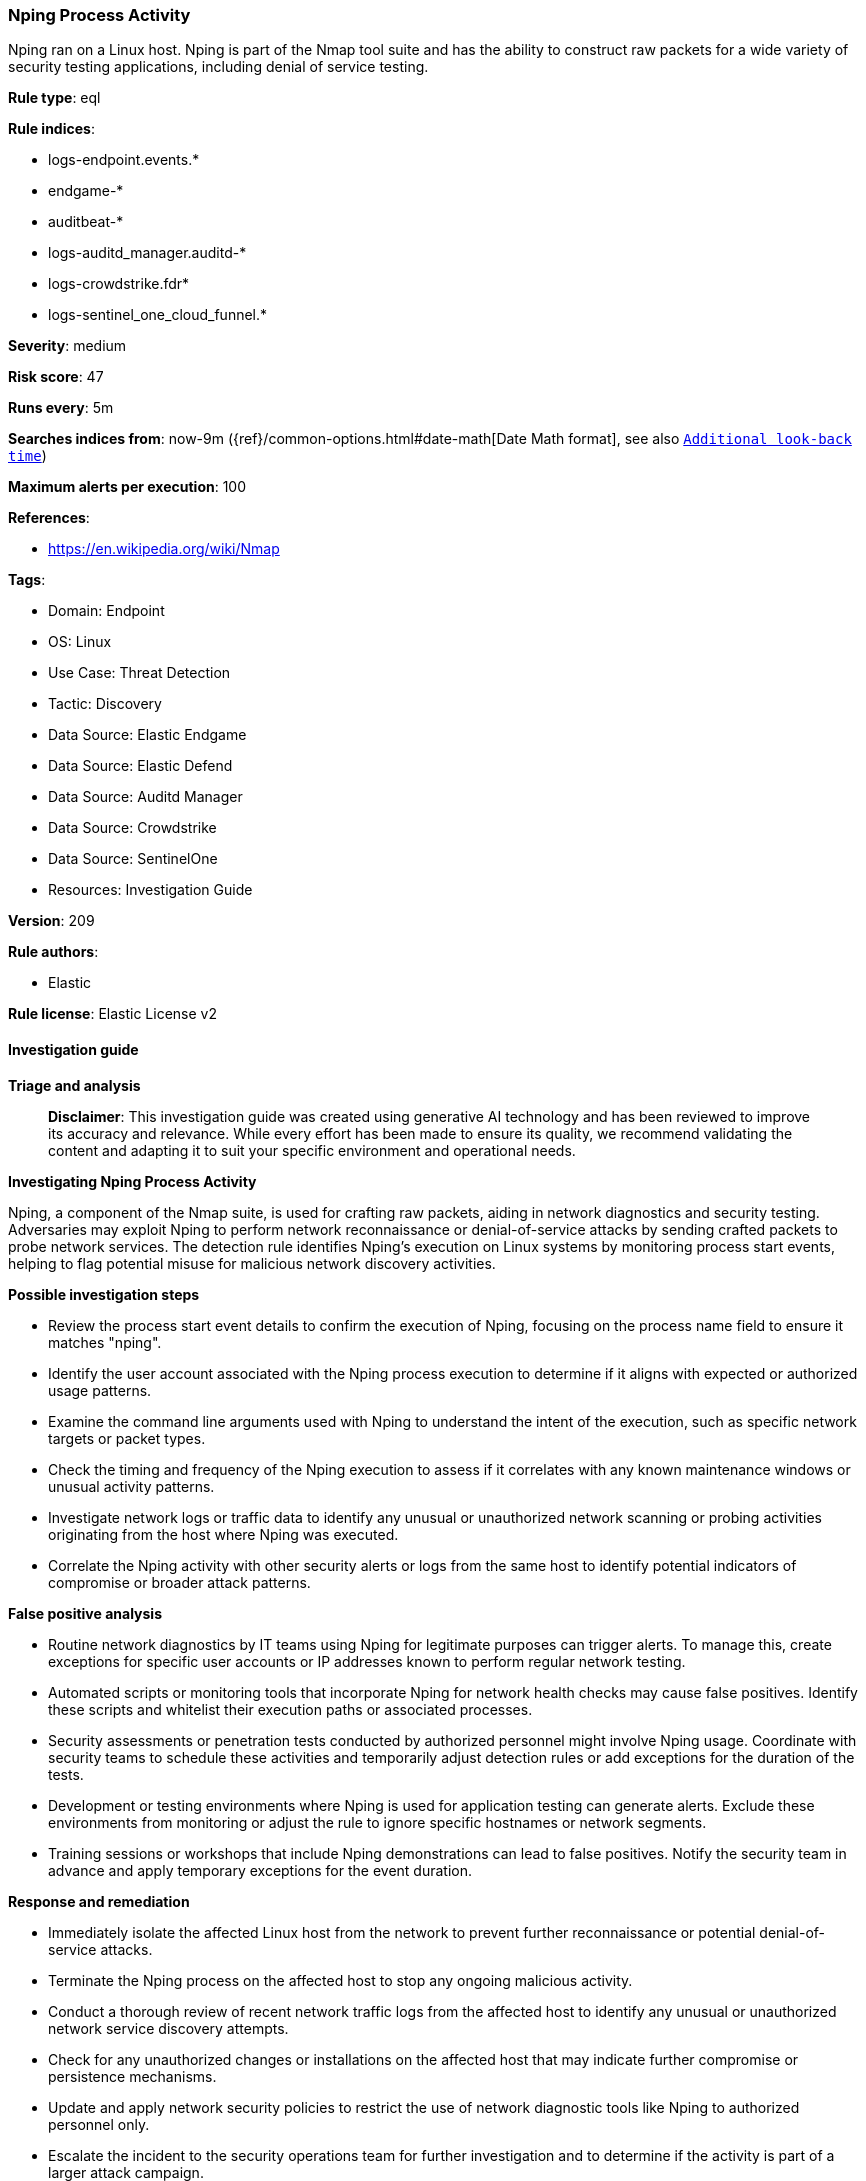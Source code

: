 [[prebuilt-rule-8-14-21-nping-process-activity]]
=== Nping Process Activity

Nping ran on a Linux host. Nping is part of the Nmap tool suite and has the ability to construct raw packets for a wide variety of security testing applications, including denial of service testing.

*Rule type*: eql

*Rule indices*: 

* logs-endpoint.events.*
* endgame-*
* auditbeat-*
* logs-auditd_manager.auditd-*
* logs-crowdstrike.fdr*
* logs-sentinel_one_cloud_funnel.*

*Severity*: medium

*Risk score*: 47

*Runs every*: 5m

*Searches indices from*: now-9m ({ref}/common-options.html#date-math[Date Math format], see also <<rule-schedule, `Additional look-back time`>>)

*Maximum alerts per execution*: 100

*References*: 

* https://en.wikipedia.org/wiki/Nmap

*Tags*: 

* Domain: Endpoint
* OS: Linux
* Use Case: Threat Detection
* Tactic: Discovery
* Data Source: Elastic Endgame
* Data Source: Elastic Defend
* Data Source: Auditd Manager
* Data Source: Crowdstrike
* Data Source: SentinelOne
* Resources: Investigation Guide

*Version*: 209

*Rule authors*: 

* Elastic

*Rule license*: Elastic License v2


==== Investigation guide



*Triage and analysis*


> **Disclaimer**:
> This investigation guide was created using generative AI technology and has been reviewed to improve its accuracy and relevance. While every effort has been made to ensure its quality, we recommend validating the content and adapting it to suit your specific environment and operational needs.


*Investigating Nping Process Activity*


Nping, a component of the Nmap suite, is used for crafting raw packets, aiding in network diagnostics and security testing. Adversaries may exploit Nping to perform network reconnaissance or denial-of-service attacks by sending crafted packets to probe network services. The detection rule identifies Nping's execution on Linux systems by monitoring process start events, helping to flag potential misuse for malicious network discovery activities.


*Possible investigation steps*


- Review the process start event details to confirm the execution of Nping, focusing on the process name field to ensure it matches "nping".
- Identify the user account associated with the Nping process execution to determine if it aligns with expected or authorized usage patterns.
- Examine the command line arguments used with Nping to understand the intent of the execution, such as specific network targets or packet types.
- Check the timing and frequency of the Nping execution to assess if it correlates with any known maintenance windows or unusual activity patterns.
- Investigate network logs or traffic data to identify any unusual or unauthorized network scanning or probing activities originating from the host where Nping was executed.
- Correlate the Nping activity with other security alerts or logs from the same host to identify potential indicators of compromise or broader attack patterns.


*False positive analysis*


- Routine network diagnostics by IT teams using Nping for legitimate purposes can trigger alerts. To manage this, create exceptions for specific user accounts or IP addresses known to perform regular network testing.
- Automated scripts or monitoring tools that incorporate Nping for network health checks may cause false positives. Identify these scripts and whitelist their execution paths or associated processes.
- Security assessments or penetration tests conducted by authorized personnel might involve Nping usage. Coordinate with security teams to schedule these activities and temporarily adjust detection rules or add exceptions for the duration of the tests.
- Development or testing environments where Nping is used for application testing can generate alerts. Exclude these environments from monitoring or adjust the rule to ignore specific hostnames or network segments.
- Training sessions or workshops that include Nping demonstrations can lead to false positives. Notify the security team in advance and apply temporary exceptions for the event duration.


*Response and remediation*


- Immediately isolate the affected Linux host from the network to prevent further reconnaissance or potential denial-of-service attacks.
- Terminate the Nping process on the affected host to stop any ongoing malicious activity.
- Conduct a thorough review of recent network traffic logs from the affected host to identify any unusual or unauthorized network service discovery attempts.
- Check for any unauthorized changes or installations on the affected host that may indicate further compromise or persistence mechanisms.
- Update and apply network security policies to restrict the use of network diagnostic tools like Nping to authorized personnel only.
- Escalate the incident to the security operations team for further investigation and to determine if the activity is part of a larger attack campaign.
- Enhance monitoring and alerting for similar activities across the network by ensuring that detection rules are in place for unauthorized use of network diagnostic tools.

==== Setup



*Setup*


This rule requires data coming in from one of the following integrations:
- Elastic Defend
- Auditbeat


*Elastic Defend Integration Setup*

Elastic Defend is integrated into the Elastic Agent using Fleet. Upon configuration, the integration allows the Elastic Agent to monitor events on your host and send data to the Elastic Security app.


*Prerequisite Requirements:*

- Fleet is required for Elastic Defend.
- To configure Fleet Server refer to the https://www.elastic.co/guide/en/fleet/current/fleet-server.html[documentation].


*The following steps should be executed in order to add the Elastic Defend integration on a Linux System:*

- Go to the Kibana home page and click "Add integrations".
- In the query bar, search for "Elastic Defend" and select the integration to see more details about it.
- Click "Add Elastic Defend".
- Configure the integration name and optionally add a description.
- Select the type of environment you want to protect, either "Traditional Endpoints" or "Cloud Workloads".
- Select a configuration preset. Each preset comes with different default settings for Elastic Agent, you can further customize these later by configuring the Elastic Defend integration policy. https://www.elastic.co/guide/en/security/current/configure-endpoint-integration-policy.html[Helper guide].
- We suggest selecting "Complete EDR (Endpoint Detection and Response)" as a configuration setting, that provides "All events; all preventions"
- Enter a name for the agent policy in "New agent policy name". If other agent policies already exist, you can click the "Existing hosts" tab and select an existing policy instead.
For more details on Elastic Agent configuration settings, refer to the https://www.elastic.co/guide/en/fleet/8.10/agent-policy.html[helper guide].
- Click "Save and Continue".
- To complete the integration, select "Add Elastic Agent to your hosts" and continue to the next section to install the Elastic Agent on your hosts.
For more details on Elastic Defend refer to the https://www.elastic.co/guide/en/security/current/install-endpoint.html[helper guide].


*Auditbeat Setup*

Auditbeat is a lightweight shipper that you can install on your servers to audit the activities of users and processes on your systems. For example, you can use Auditbeat to collect and centralize audit events from the Linux Audit Framework. You can also use Auditbeat to detect changes to critical files, like binaries and configuration files, and identify potential security policy violations.


*The following steps should be executed in order to add the Auditbeat on a Linux System:*

- Elastic provides repositories available for APT and YUM-based distributions. Note that we provide binary packages, but no source packages.
- To install the APT and YUM repositories follow the setup instructions in this https://www.elastic.co/guide/en/beats/auditbeat/current/setup-repositories.html[helper guide].
- To run Auditbeat on Docker follow the setup instructions in the https://www.elastic.co/guide/en/beats/auditbeat/current/running-on-docker.html[helper guide].
- To run Auditbeat on Kubernetes follow the setup instructions in the https://www.elastic.co/guide/en/beats/auditbeat/current/running-on-kubernetes.html[helper guide].
- For complete “Setup and Run Auditbeat” information refer to the https://www.elastic.co/guide/en/beats/auditbeat/current/setting-up-and-running.html[helper guide].


==== Rule query


[source, js]
----------------------------------
process where host.os.type == "linux" and event.type == "start" and
 event.action in ("exec", "exec_event", "start", "ProcessRollup2", "executed", "process_started") and
 process.name == "nping"

----------------------------------

*Framework*: MITRE ATT&CK^TM^

* Tactic:
** Name: Discovery
** ID: TA0007
** Reference URL: https://attack.mitre.org/tactics/TA0007/
* Technique:
** Name: Network Service Discovery
** ID: T1046
** Reference URL: https://attack.mitre.org/techniques/T1046/
